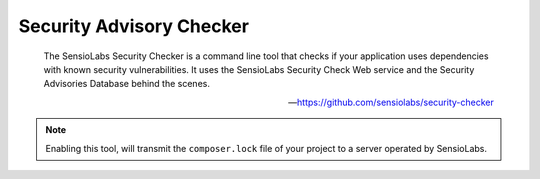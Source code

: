 Security Advisory Checker
===========================

    The SensioLabs Security Checker is a command line tool that checks if your application uses dependencies with known
    security vulnerabilities. It uses the SensioLabs Security Check Web service and the Security Advisories Database
    behind the scenes.

    --- https://github.com/sensiolabs/security-checker


.. include :: sensiolabs_security_checker_configuration.rst

.. note:: Enabling this tool, will transmit the ``composer.lock`` file of your project to a server operated by SensioLabs.